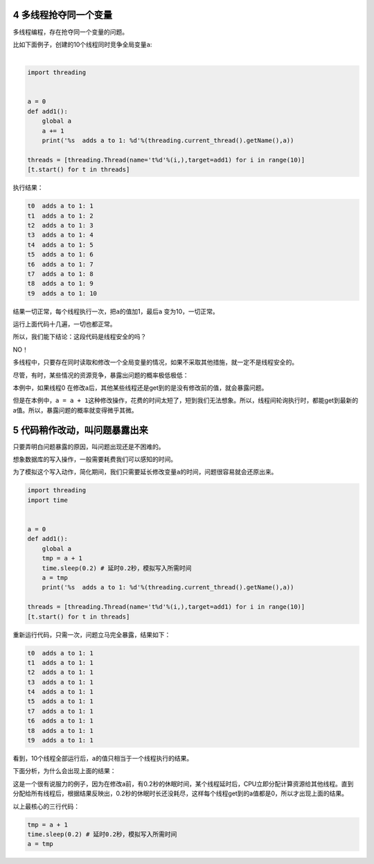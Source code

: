 4 多线程抢夺同一个变量
-----------------------

多线程编程，存在抢夺同一个变量的问题。

| 比如下面例子，创建的10个线程同时竞争全局变量\ ``a``:
| 

.. code:: python

    import threading


    a = 0
    def add1():
        global a    
        a += 1
        print('%s  adds a to 1: %d'%(threading.current_thread().getName(),a))
        
    threads = [threading.Thread(name='t%d'%(i,),target=add1) for i in range(10)]
    [t.start() for t in threads]

执行结果：

.. code:: python

    t0  adds a to 1: 1
    t1  adds a to 1: 2
    t2  adds a to 1: 3
    t3  adds a to 1: 4
    t4  adds a to 1: 5
    t5  adds a to 1: 6
    t6  adds a to 1: 7
    t7  adds a to 1: 8
    t8  adds a to 1: 9
    t9  adds a to 1: 10

结果一切正常，每个线程执行一次，把\ ``a``\ 的值加1，最后\ ``a``
变为10，一切正常。

运行上面代码十几遍，一切也都正常。

所以，我们能下结论：这段代码是线程安全的吗？

NO！

多线程中，只要存在同时读取和修改一个全局变量的情况，如果不采取其他措施，就一定不是线程安全的。

尽管，有时，某些情况的资源竞争，暴露出问题的概率\ ``极低极低``\ ：

本例中，如果线程0
在修改a后，其他某些线程还是get到的是没有修改前的值，就会暴露问题。

但是在本例中，\ ``a = a + 1``\ 这种修改操作，花费的时间太短了，短到我们无法想象。所以，线程间轮询执行时，都能get到最新的a值。所以，暴露问题的概率就变得微乎其微。

5 代码稍作改动，叫问题暴露出来
-------------------------------

只要弄明白问题暴露的原因，叫问题出现还是不困难的。

想象数据库的写入操作，一般需要耗费我们可以感知的时间。

为了模拟这个写入动作，简化期间，我们只需要延长修改变量\ ``a``\ 的时间，问题很容易就会还原出来。

.. code:: python

    import threading
    import time


    a = 0
    def add1():
        global a    
        tmp = a + 1
        time.sleep(0.2) # 延时0.2秒，模拟写入所需时间
        a = tmp
        print('%s  adds a to 1: %d'%(threading.current_thread().getName(),a))
        
    threads = [threading.Thread(name='t%d'%(i,),target=add1) for i in range(10)]
    [t.start() for t in threads]

重新运行代码，只需一次，问题立马完全暴露，结果如下：

.. code:: python

    t0  adds a to 1: 1
    t1  adds a to 1: 1
    t2  adds a to 1: 1
    t3  adds a to 1: 1
    t4  adds a to 1: 1
    t5  adds a to 1: 1
    t7  adds a to 1: 1
    t6  adds a to 1: 1
    t8  adds a to 1: 1
    t9  adds a to 1: 1

看到，10个线程全部运行后，\ ``a``\ 的值只相当于一个线程执行的结果。

下面分析，为什么会出现上面的结果：

这是一个很有说服力的例子，因为在修改a前，有0.2秒的休眠时间，某个线程延时后，CPU立即分配计算资源给其他线程。直到分配给所有线程后，根据结果反映出，0.2秒的休眠时长还没耗尽，这样每个线程get到的a值都是0，所以才出现上面的结果。

以上最核心的三行代码：

.. code:: python

    tmp = a + 1
    time.sleep(0.2) # 延时0.2秒，模拟写入所需时间
    a = tmp

